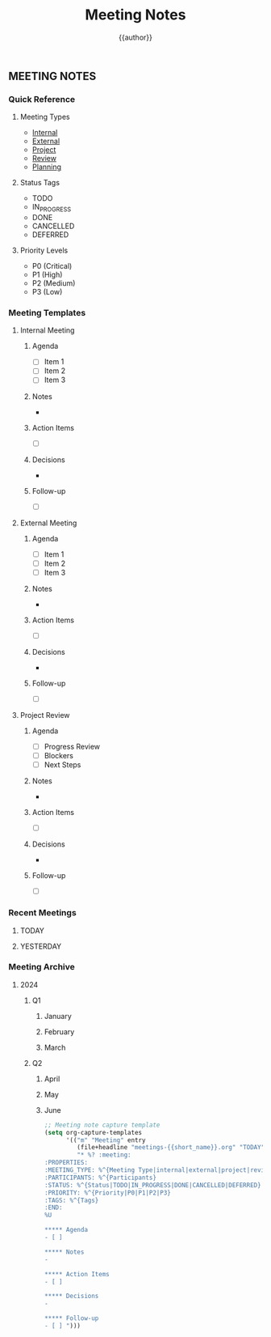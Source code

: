 #+TITLE: Meeting Notes
#+AUTHOR: {{author}}
#+STARTUP: showall
#+PROPERTY: MEETING_TYPE all
#+PROPERTY: PARTICIPANTS all
#+PROPERTY: STATUS all
#+PROPERTY: PRIORITY all
#+PROPERTY: TAGS all

** MEETING NOTES
:PROPERTIES:
:MEETING_TYPE: template
:PARTICIPANTS: all
:STATUS: template
:PRIORITY: template
:TAGS: template
:END:

*** Quick Reference
:PROPERTIES:
:MEETING_TYPE: reference
:PARTICIPANTS: all
:STATUS: active
:PRIORITY: high
:TAGS: reference
:END:

**** Meeting Types
- [[#internal][Internal]]
- [[#external][External]]
- [[#project][Project]]
- [[#review][Review]]
- [[#planning][Planning]]

**** Status Tags
- TODO
- IN_PROGRESS
- DONE
- CANCELLED
- DEFERRED

**** Priority Levels
- P0 (Critical)
- P1 (High)
- P2 (Medium)
- P3 (Low)

*** Meeting Templates
:PROPERTIES:
:MEETING_TYPE: template
:PARTICIPANTS: all
:STATUS: template
:PRIORITY: template
:TAGS: template
:END:

**** Internal Meeting
:PROPERTIES:
:MEETING_TYPE: internal
:PARTICIPANTS: team
:STATUS: TODO
:PRIORITY: P2
:TAGS: internal
:END:

***** Agenda
- [ ] Item 1
- [ ] Item 2
- [ ] Item 3

***** Notes
-

***** Action Items
- [ ]

***** Decisions
-

***** Follow-up
- [ ]

**** External Meeting
:PROPERTIES:
:MEETING_TYPE: external
:PARTICIPANTS: external
:STATUS: TODO
:PRIORITY: P2
:TAGS: external
:END:

***** Agenda
- [ ] Item 1
- [ ] Item 2
- [ ] Item 3

***** Notes
-

***** Action Items
- [ ]

***** Decisions
-

***** Follow-up
- [ ]

**** Project Review
:PROPERTIES:
:MEETING_TYPE: review
:PARTICIPANTS: project
:STATUS: TODO
:PRIORITY: P1
:TAGS: review
:END:

***** Agenda
- [ ] Progress Review
- [ ] Blockers
- [ ] Next Steps

***** Notes
-

***** Action Items
- [ ]

***** Decisions
-

***** Follow-up
- [ ]

*** Recent Meetings
:PROPERTIES:
:MEETING_TYPE: all
:PARTICIPANTS: all
:STATUS: all
:PRIORITY: all
:TAGS: all
:END:

**** TODAY
:PROPERTIES:
:MEETING_TYPE: all
:PARTICIPANTS: all
:STATUS: all
:PRIORITY: all
:TAGS: all
:END:

**** YESTERDAY
:PROPERTIES:
:MEETING_TYPE: all
:PARTICIPANTS: all
:STATUS: all
:PRIORITY: all
:TAGS: all
:END:

*** Meeting Archive
:PROPERTIES:
:MEETING_TYPE: all
:PARTICIPANTS: all
:STATUS: all
:PRIORITY: all
:TAGS: all
:END:

**** 2024
:PROPERTIES:
:MEETING_TYPE: all
:PARTICIPANTS: all
:STATUS: all
:PRIORITY: all
:TAGS: all
:END:

***** Q1
:PROPERTIES:
:MEETING_TYPE: all
:PARTICIPANTS: all
:STATUS: all
:PRIORITY: all
:TAGS: all
:END:

****** January
:PROPERTIES:
:MEETING_TYPE: all
:PARTICIPANTS: all
:STATUS: all
:PRIORITY: all
:TAGS: all
:END:

****** February
:PROPERTIES:
:MEETING_TYPE: all
:PARTICIPANTS: all
:STATUS: all
:PRIORITY: all
:TAGS: all
:END:

****** March
:PROPERTIES:
:MEETING_TYPE: all
:PARTICIPANTS: all
:STATUS: all
:PRIORITY: all
:TAGS: all
:END:

***** Q2
:PROPERTIES:
:MEETING_TYPE: all
:PARTICIPANTS: all
:STATUS: all
:PRIORITY: all
:TAGS: all
:END:

****** April
:PROPERTIES:
:MEETING_TYPE: all
:PARTICIPANTS: all
:STATUS: all
:PRIORITY: all
:TAGS: all
:END:

****** May
:PROPERTIES:
:MEETING_TYPE: all
:PARTICIPANTS: all
:STATUS: all
:PRIORITY: all
:TAGS: all
:END:

****** June
:PROPERTIES:
:MEETING_TYPE: all
:PARTICIPANTS: all
:STATUS: all
:PRIORITY: all
:TAGS: all
:END:

#+BEGIN_SRC emacs-lisp
;; Meeting note capture template
(setq org-capture-templates
      '(("m" "Meeting" entry
         (file+headline "meetings-{{short_name}}.org" "TODAY")
         "* %? :meeting:
:PROPERTIES:
:MEETING_TYPE: %^{Meeting Type|internal|external|project|review|planning}
:PARTICIPANTS: %^{Participants}
:STATUS: %^{Status|TODO|IN_PROGRESS|DONE|CANCELLED|DEFERRED}
:PRIORITY: %^{Priority|P0|P1|P2|P3}
:TAGS: %^{Tags}
:END:
%U

***** Agenda
- [ ]

***** Notes
-

***** Action Items
- [ ]

***** Decisions
-

***** Follow-up
- [ ] ")))
#+END_SRC
